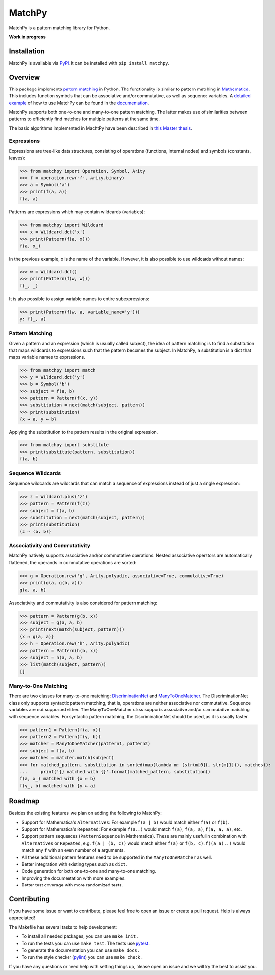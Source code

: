 MatchPy
=======

MatchPy is a pattern matching library for Python.

**Work in progress**

|pypi| |coverage| |build| |docs|

Installation
------------

MatchPy is available via `PyPI <https://pypi.python.org/pypi/matchpy>`_. It can be installed with ``pip install matchpy``.

Overview
--------

This package implements `pattern matching <https://en.wikipedia.org/wiki/Pattern_matching>`_ in Python. The functionality is similar to pattern matching in `Mathematica <https://reference.wolfram.com/language/guide/Patterns.html>`_. This includes function symbols that can be associative and/or commutative, as well as sequence variables.
A `detailed example <https://matchpy.readthedocs.io/en/latest/example.html>`_ of how to use MatchPy can be found
in the `documentation <https://matchpy.readthedocs.io/en/latest/>`_.

MatchPy supports both one-to-one and many-to-one pattern matching. The latter makes use of similarities between patterns to efficiently find matches for multiple patterns at the same time.

The basic algorithms implemented in MachtPy have been described in `this Master thesis <https://arxiv.org/abs/1705.00907>`_.

Expressions
...........

Expressions are tree-like data structures, consisting of operations (functions, internal nodes) and symbols (constants, leaves):

>>> from matchpy import Operation, Symbol, Arity
>>> f = Operation.new('f', Arity.binary)
>>> a = Symbol('a')
>>> print(f(a, a))
f(a, a)

Patterns are expressions which may contain wildcards (variables):

>>> from matchpy import Wildcard
>>> x = Wildcard.dot('x')
>>> print(Pattern(f(a, x)))
f(a, x_)

In the previous example, x is the name of the variable. However, it is also possible to use wildcards without names:

>>> w = Wildcard.dot()
>>> print(Pattern(f(w, w)))
f(_, _)

It is also possible to assign variable names to entire subexpressions:

>>> print(Pattern(f(w, a, variable_name='y')))
y: f(_, a)

Pattern Matching
................

Given a pattern and an expression (which is usually called subject), the idea of pattern matching is to find a substitution that maps wildcards to expressions such that the pattern becomes the subject. In MatchPy, a substitution is a dict that maps variable names to expressions.

>>> from matchpy import match
>>> y = Wildcard.dot('y')
>>> b = Symbol('b')
>>> subject = f(a, b)
>>> pattern = Pattern(f(x, y))
>>> substitution = next(match(subject, pattern))
>>> print(substitution)
{x ↦ a, y ↦ b}

Applying the substitution to the pattern results in the original expression.

>>> from matchpy import substitute
>>> print(substitute(pattern, substitution))
f(a, b)

Sequence Wildcards
..................

Sequence wildcards are wildcards that can match a sequence of expressions instead of just a single expression:

>>> z = Wildcard.plus('z')
>>> pattern = Pattern(f(z))
>>> subject = f(a, b)
>>> substitution = next(match(subject, pattern))
>>> print(substitution)
{z ↦ (a, b)}

Associativity and Commutativity
...............................

MatchPy natively supports associative and/or commutative operations. Nested associative operators are automatically flattened, the operands in commutative operations are sorted:

>>> g = Operation.new('g', Arity.polyadic, associative=True, commutative=True)
>>> print(g(a, g(b, a)))
g(a, a, b)

Associativity and commutativity is also considered for pattern matching:

>>> pattern = Pattern(g(b, x))
>>> subject = g(a, a, b)
>>> print(next(match(subject, pattern)))
{x ↦ g(a, a)}
>>> h = Operation.new('h', Arity.polyadic)
>>> pattern = Pattern(h(b, x))
>>> subject = h(a, a, b)
>>> list(match(subject, pattern))
[]

Many-to-One Matching
....................

There are two classes for many-to-one matching: `DiscriminationNet <https://matchpy.readthedocs.io/en/latest/api/matchpy.matching.syntactic.html>`_ and `ManyToOneMatcher <https://matchpy.readthedocs.io/en/latest/api/matchpy.matching.many_to_one.html>`_. The DiscriminationNet class only supports syntactic pattern matching, that is, operations are neither associative nor commutative. Sequence variables are not supported either. The ManyToOneMatcher class supports associative and/or commutative matching with sequence variables. For syntactic pattern matching, the DiscriminationNet should be used, as it is usually faster.

>>> pattern1 = Pattern(f(a, x))
>>> pattern2 = Pattern(f(y, b))
>>> matcher = ManyToOneMatcher(pattern1, pattern2)
>>> subject = f(a, b)
>>> matches = matcher.match(subject)
>>> for matched_pattern, substitution in sorted(map(lambda m: (str(m[0]), str(m[1])), matches)):
...     print('{} matched with {}'.format(matched_pattern, substitution))
f(a, x_) matched with {x ↦ b}
f(y_, b) matched with {y ↦ a}

Roadmap
-------

Besides the existing features, we plan on adding the following to MatchPy:

- Support for Mathematica's ``Alternatives``: For example ``f(a | b)`` would match either ``f(a)`` or ``f(b)``.
- Support for Mathematica's ``Repeated``: For example ``f(a..)`` would match ``f(a)``, ``f(a, a)``, ``f(a, a, a)``, etc.
- Support pattern sequences (``PatternSequence`` in Mathematica). These are mainly useful in combination with
  ``Alternatives`` or ``Repeated``, e.g. ``f(a | (b, c))`` would match either ``f(a)`` or ``f(b, c)``.
  ``f((a a)..)`` would match any ``f`` with an even number of ``a`` arguments.
- All these additional pattern features need to be supported in the ``ManyToOneMatcher`` as well.
- Better integration with existing types such as ``dict``.
- Code generation for both one-to-one and many-to-one matching.
- Improving the documentation with more examples.
- Better test coverage with more randomized tests.

Contributing
------------

If you have some issue or want to contribute, please feel free to open an issue or create a pull request. Help is always appreciated!

The Makefile has several tasks to help development:

- To install all needed packages, you can use ``make init`` .
- To run the tests you can use ``make test``. The tests use `pytest <https://docs.pytest.org/>`_.
- To generate the documentation you can use ``make docs`` .
- To run the style checker (`pylint <https://www.pylint.org/>`_) you can use ``make check`` .

If you have any questions or need help with setting things up, please open an issue and we will try the best to assist you.

.. |pypi| image:: https://img.shields.io/pypi/v/matchpy.svg?style=flat-square&label=latest%20version
    :target: https://pypi.python.org/pypi/matchpy
    :alt: Latest version released on PyPi

.. |coverage| image:: https://coveralls.io/repos/github/HPAC/matchpy/badge.svg?branch=master
    :target: https://coveralls.io/github/HPAC/matchpy?branch=master
    :alt: Test coverage

.. |build| image:: https://travis-ci.org/HPAC/matchpy.svg?branch=master
    :target: https://travis-ci.org/HPAC/matchpy
    :alt: Build status of the master branch

.. |docs| image:: https://readthedocs.org/projects/matchpy/badge/?version=latest
    :target: https://matchpy.readthedocs.io/en/latest/?badge=latest
    :alt: Documentation Status
